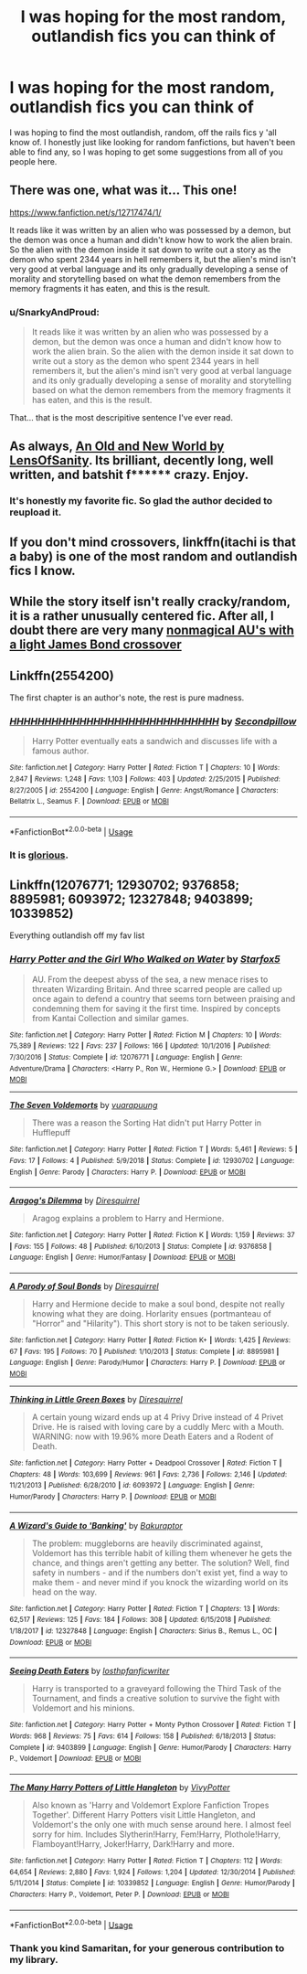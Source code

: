 #+TITLE: I was hoping for the most random, outlandish fics you can think of

* I was hoping for the most random, outlandish fics you can think of
:PROPERTIES:
:Author: Luftenwaffe
:Score: 8
:DateUnix: 1575648284.0
:DateShort: 2019-Dec-06
:FlairText: Request
:END:
I was hoping to find the most outlandish, random, off the rails fics y 'all know of. I honestly just like looking for random fanfictions, but haven't been able to find any, so I was hoping to get some suggestions from all of you people here.


** There was one, what was it... This one!

[[https://www.fanfiction.net/s/12717474/1/]]

It reads like it was written by an alien who was possessed by a demon, but the demon was once a human and didn't know how to work the alien brain. So the alien with the demon inside it sat down to write out a story as the demon who spent 2344 years in hell remembers it, but the alien's mind isn't very good at verbal language and its only gradually developing a sense of morality and storytelling based on what the demon remembers from the memory fragments it has eaten, and this is the result.
:PROPERTIES:
:Author: Uncommonality
:Score: 5
:DateUnix: 1575660087.0
:DateShort: 2019-Dec-06
:END:

*** u/SnarkyAndProud:
#+begin_quote
  It reads like it was written by an alien who was possessed by a demon, but the demon was once a human and didn't know how to work the alien brain. So the alien with the demon inside it sat down to write out a story as the demon who spent 2344 years in hell remembers it, but the alien's mind isn't very good at verbal language and its only gradually developing a sense of morality and storytelling based on what the demon remembers from the memory fragments it has eaten, and this is the result.
#+end_quote

That... that is the most descripitive sentence I've ever read.
:PROPERTIES:
:Author: SnarkyAndProud
:Score: 4
:DateUnix: 1575669263.0
:DateShort: 2019-Dec-07
:END:


** As always, [[http://www.ultimatehpfanfiction.com/harry_fleur/aon/a/1/An+Old+And+New+World/Lens%20of%20Sanity/37][An Old and New World by LensOfSanity]]. Its brilliant, decently long, well written, and batshit f****** crazy. Enjoy.
:PROPERTIES:
:Score: 3
:DateUnix: 1575684612.0
:DateShort: 2019-Dec-07
:END:

*** It's honestly my favorite fic. So glad the author decided to reupload it.
:PROPERTIES:
:Author: monkiboy
:Score: 1
:DateUnix: 1575705672.0
:DateShort: 2019-Dec-07
:END:


** If you don't mind crossovers, linkffn(itachi is that a baby) is one of the most random and outlandish fics I know.
:PROPERTIES:
:Author: Asviloka
:Score: 2
:DateUnix: 1575659026.0
:DateShort: 2019-Dec-06
:END:


** While the story itself isn't really cracky/random, it is a rather unusually centered fic. After all, I doubt there are very many [[https://www.tthfanfic.org/wholestory.php?no=30822][nonmagical AU's with a light James Bond crossover]]
:PROPERTIES:
:Author: ATRDCI
:Score: 1
:DateUnix: 1575673865.0
:DateShort: 2019-Dec-07
:END:


** Linkffn(2554200)

The first chapter is an author's note, the rest is pure madness.
:PROPERTIES:
:Author: DeliSoupItExplodes
:Score: 1
:DateUnix: 1575900654.0
:DateShort: 2019-Dec-09
:END:

*** [[https://www.fanfiction.net/s/2554200/1/][*/HHHHHHHHHHHHHHHHHHHHHHHHHHHHHH/*]] by [[https://www.fanfiction.net/u/883930/Secondpillow][/Secondpillow/]]

#+begin_quote
  Harry Potter eventually eats a sandwich and discusses life with a famous author.
#+end_quote

^{/Site/:} ^{fanfiction.net} ^{*|*} ^{/Category/:} ^{Harry} ^{Potter} ^{*|*} ^{/Rated/:} ^{Fiction} ^{T} ^{*|*} ^{/Chapters/:} ^{10} ^{*|*} ^{/Words/:} ^{2,847} ^{*|*} ^{/Reviews/:} ^{1,248} ^{*|*} ^{/Favs/:} ^{1,103} ^{*|*} ^{/Follows/:} ^{403} ^{*|*} ^{/Updated/:} ^{2/25/2015} ^{*|*} ^{/Published/:} ^{8/27/2005} ^{*|*} ^{/id/:} ^{2554200} ^{*|*} ^{/Language/:} ^{English} ^{*|*} ^{/Genre/:} ^{Angst/Romance} ^{*|*} ^{/Characters/:} ^{Bellatrix} ^{L.,} ^{Seamus} ^{F.} ^{*|*} ^{/Download/:} ^{[[http://www.ff2ebook.com/old/ffn-bot/index.php?id=2554200&source=ff&filetype=epub][EPUB]]} ^{or} ^{[[http://www.ff2ebook.com/old/ffn-bot/index.php?id=2554200&source=ff&filetype=mobi][MOBI]]}

--------------

*FanfictionBot*^{2.0.0-beta} | [[https://github.com/tusing/reddit-ffn-bot/wiki/Usage][Usage]]
:PROPERTIES:
:Author: FanfictionBot
:Score: 1
:DateUnix: 1575900664.0
:DateShort: 2019-Dec-09
:END:


*** It is [[https://www.youtube.com/watch?v=qZtfit3h6y8][glorious]].
:PROPERTIES:
:Author: Luftenwaffe
:Score: 1
:DateUnix: 1575901333.0
:DateShort: 2019-Dec-09
:END:


** Linkffn(12076771; 12930702; 9376858; 8895981; 6093972; 12327848; 9403899; 10339852)

Everything outlandish off my fav list
:PROPERTIES:
:Author: 15_Redstones
:Score: 1
:DateUnix: 1575658313.0
:DateShort: 2019-Dec-06
:END:

*** [[https://www.fanfiction.net/s/12076771/1/][*/Harry Potter and the Girl Who Walked on Water/*]] by [[https://www.fanfiction.net/u/2548648/Starfox5][/Starfox5/]]

#+begin_quote
  AU. From the deepest abyss of the sea, a new menace rises to threaten Wizarding Britain. And three scarred people are called up once again to defend a country that seems torn between praising and condemning them for saving it the first time. Inspired by concepts from Kantai Collection and similar games.
#+end_quote

^{/Site/:} ^{fanfiction.net} ^{*|*} ^{/Category/:} ^{Harry} ^{Potter} ^{*|*} ^{/Rated/:} ^{Fiction} ^{M} ^{*|*} ^{/Chapters/:} ^{10} ^{*|*} ^{/Words/:} ^{75,389} ^{*|*} ^{/Reviews/:} ^{122} ^{*|*} ^{/Favs/:} ^{237} ^{*|*} ^{/Follows/:} ^{166} ^{*|*} ^{/Updated/:} ^{10/1/2016} ^{*|*} ^{/Published/:} ^{7/30/2016} ^{*|*} ^{/Status/:} ^{Complete} ^{*|*} ^{/id/:} ^{12076771} ^{*|*} ^{/Language/:} ^{English} ^{*|*} ^{/Genre/:} ^{Adventure/Drama} ^{*|*} ^{/Characters/:} ^{<Harry} ^{P.,} ^{Ron} ^{W.,} ^{Hermione} ^{G.>} ^{*|*} ^{/Download/:} ^{[[http://www.ff2ebook.com/old/ffn-bot/index.php?id=12076771&source=ff&filetype=epub][EPUB]]} ^{or} ^{[[http://www.ff2ebook.com/old/ffn-bot/index.php?id=12076771&source=ff&filetype=mobi][MOBI]]}

--------------

[[https://www.fanfiction.net/s/12930702/1/][*/The Seven Voldemorts/*]] by [[https://www.fanfiction.net/u/684126/vuarapuung][/vuarapuung/]]

#+begin_quote
  There was a reason the Sorting Hat didn't put Harry Potter in Hufflepuff
#+end_quote

^{/Site/:} ^{fanfiction.net} ^{*|*} ^{/Category/:} ^{Harry} ^{Potter} ^{*|*} ^{/Rated/:} ^{Fiction} ^{T} ^{*|*} ^{/Words/:} ^{5,461} ^{*|*} ^{/Reviews/:} ^{5} ^{*|*} ^{/Favs/:} ^{17} ^{*|*} ^{/Follows/:} ^{4} ^{*|*} ^{/Published/:} ^{5/9/2018} ^{*|*} ^{/Status/:} ^{Complete} ^{*|*} ^{/id/:} ^{12930702} ^{*|*} ^{/Language/:} ^{English} ^{*|*} ^{/Genre/:} ^{Parody} ^{*|*} ^{/Characters/:} ^{Harry} ^{P.} ^{*|*} ^{/Download/:} ^{[[http://www.ff2ebook.com/old/ffn-bot/index.php?id=12930702&source=ff&filetype=epub][EPUB]]} ^{or} ^{[[http://www.ff2ebook.com/old/ffn-bot/index.php?id=12930702&source=ff&filetype=mobi][MOBI]]}

--------------

[[https://www.fanfiction.net/s/9376858/1/][*/Aragog's Dilemma/*]] by [[https://www.fanfiction.net/u/2278168/Diresquirrel][/Diresquirrel/]]

#+begin_quote
  Aragog explains a problem to Harry and Hermione.
#+end_quote

^{/Site/:} ^{fanfiction.net} ^{*|*} ^{/Category/:} ^{Harry} ^{Potter} ^{*|*} ^{/Rated/:} ^{Fiction} ^{K} ^{*|*} ^{/Words/:} ^{1,159} ^{*|*} ^{/Reviews/:} ^{37} ^{*|*} ^{/Favs/:} ^{155} ^{*|*} ^{/Follows/:} ^{48} ^{*|*} ^{/Published/:} ^{6/10/2013} ^{*|*} ^{/Status/:} ^{Complete} ^{*|*} ^{/id/:} ^{9376858} ^{*|*} ^{/Language/:} ^{English} ^{*|*} ^{/Genre/:} ^{Humor/Fantasy} ^{*|*} ^{/Download/:} ^{[[http://www.ff2ebook.com/old/ffn-bot/index.php?id=9376858&source=ff&filetype=epub][EPUB]]} ^{or} ^{[[http://www.ff2ebook.com/old/ffn-bot/index.php?id=9376858&source=ff&filetype=mobi][MOBI]]}

--------------

[[https://www.fanfiction.net/s/8895981/1/][*/A Parody of Soul Bonds/*]] by [[https://www.fanfiction.net/u/2278168/Diresquirrel][/Diresquirrel/]]

#+begin_quote
  Harry and Hermione decide to make a soul bond, despite not really knowing what they are doing. Horlarity ensues (portmanteau of "Horror" and "Hilarity"). This short story is not to be taken seriously.
#+end_quote

^{/Site/:} ^{fanfiction.net} ^{*|*} ^{/Category/:} ^{Harry} ^{Potter} ^{*|*} ^{/Rated/:} ^{Fiction} ^{K+} ^{*|*} ^{/Words/:} ^{1,425} ^{*|*} ^{/Reviews/:} ^{67} ^{*|*} ^{/Favs/:} ^{195} ^{*|*} ^{/Follows/:} ^{70} ^{*|*} ^{/Published/:} ^{1/10/2013} ^{*|*} ^{/Status/:} ^{Complete} ^{*|*} ^{/id/:} ^{8895981} ^{*|*} ^{/Language/:} ^{English} ^{*|*} ^{/Genre/:} ^{Parody/Humor} ^{*|*} ^{/Characters/:} ^{Harry} ^{P.} ^{*|*} ^{/Download/:} ^{[[http://www.ff2ebook.com/old/ffn-bot/index.php?id=8895981&source=ff&filetype=epub][EPUB]]} ^{or} ^{[[http://www.ff2ebook.com/old/ffn-bot/index.php?id=8895981&source=ff&filetype=mobi][MOBI]]}

--------------

[[https://www.fanfiction.net/s/6093972/1/][*/Thinking in Little Green Boxes/*]] by [[https://www.fanfiction.net/u/2278168/Diresquirrel][/Diresquirrel/]]

#+begin_quote
  A certain young wizard ends up at 4 Privy Drive instead of 4 Privet Drive. He is raised with loving care by a cuddly Merc with a Mouth. WARNING: now with 19.96% more Death Eaters and a Rodent of Death.
#+end_quote

^{/Site/:} ^{fanfiction.net} ^{*|*} ^{/Category/:} ^{Harry} ^{Potter} ^{+} ^{Deadpool} ^{Crossover} ^{*|*} ^{/Rated/:} ^{Fiction} ^{T} ^{*|*} ^{/Chapters/:} ^{48} ^{*|*} ^{/Words/:} ^{103,699} ^{*|*} ^{/Reviews/:} ^{961} ^{*|*} ^{/Favs/:} ^{2,736} ^{*|*} ^{/Follows/:} ^{2,146} ^{*|*} ^{/Updated/:} ^{11/21/2013} ^{*|*} ^{/Published/:} ^{6/28/2010} ^{*|*} ^{/id/:} ^{6093972} ^{*|*} ^{/Language/:} ^{English} ^{*|*} ^{/Genre/:} ^{Humor/Parody} ^{*|*} ^{/Characters/:} ^{Harry} ^{P.} ^{*|*} ^{/Download/:} ^{[[http://www.ff2ebook.com/old/ffn-bot/index.php?id=6093972&source=ff&filetype=epub][EPUB]]} ^{or} ^{[[http://www.ff2ebook.com/old/ffn-bot/index.php?id=6093972&source=ff&filetype=mobi][MOBI]]}

--------------

[[https://www.fanfiction.net/s/12327848/1/][*/A Wizard's Guide to 'Banking'/*]] by [[https://www.fanfiction.net/u/8682661/Bakuraptor][/Bakuraptor/]]

#+begin_quote
  The problem: muggleborns are heavily discriminated against, Voldemort has this terrible habit of killing them whenever he gets the chance, and things aren't getting any better. The solution? Well, find safety in numbers - and if the numbers don't exist yet, find a way to make them - and never mind if you knock the wizarding world on its head on the way.
#+end_quote

^{/Site/:} ^{fanfiction.net} ^{*|*} ^{/Category/:} ^{Harry} ^{Potter} ^{*|*} ^{/Rated/:} ^{Fiction} ^{T} ^{*|*} ^{/Chapters/:} ^{13} ^{*|*} ^{/Words/:} ^{62,517} ^{*|*} ^{/Reviews/:} ^{125} ^{*|*} ^{/Favs/:} ^{184} ^{*|*} ^{/Follows/:} ^{308} ^{*|*} ^{/Updated/:} ^{6/15/2018} ^{*|*} ^{/Published/:} ^{1/18/2017} ^{*|*} ^{/id/:} ^{12327848} ^{*|*} ^{/Language/:} ^{English} ^{*|*} ^{/Characters/:} ^{Sirius} ^{B.,} ^{Remus} ^{L.,} ^{OC} ^{*|*} ^{/Download/:} ^{[[http://www.ff2ebook.com/old/ffn-bot/index.php?id=12327848&source=ff&filetype=epub][EPUB]]} ^{or} ^{[[http://www.ff2ebook.com/old/ffn-bot/index.php?id=12327848&source=ff&filetype=mobi][MOBI]]}

--------------

[[https://www.fanfiction.net/s/9403899/1/][*/Seeing Death Eaters/*]] by [[https://www.fanfiction.net/u/2934732/losthpfanficwriter][/losthpfanficwriter/]]

#+begin_quote
  Harry is transported to a graveyard following the Third Task of the Tournament, and finds a creative solution to survive the fight with Voldemort and his minions.
#+end_quote

^{/Site/:} ^{fanfiction.net} ^{*|*} ^{/Category/:} ^{Harry} ^{Potter} ^{+} ^{Monty} ^{Python} ^{Crossover} ^{*|*} ^{/Rated/:} ^{Fiction} ^{T} ^{*|*} ^{/Words/:} ^{968} ^{*|*} ^{/Reviews/:} ^{75} ^{*|*} ^{/Favs/:} ^{614} ^{*|*} ^{/Follows/:} ^{158} ^{*|*} ^{/Published/:} ^{6/18/2013} ^{*|*} ^{/Status/:} ^{Complete} ^{*|*} ^{/id/:} ^{9403899} ^{*|*} ^{/Language/:} ^{English} ^{*|*} ^{/Genre/:} ^{Humor/Parody} ^{*|*} ^{/Characters/:} ^{Harry} ^{P.,} ^{Voldemort} ^{*|*} ^{/Download/:} ^{[[http://www.ff2ebook.com/old/ffn-bot/index.php?id=9403899&source=ff&filetype=epub][EPUB]]} ^{or} ^{[[http://www.ff2ebook.com/old/ffn-bot/index.php?id=9403899&source=ff&filetype=mobi][MOBI]]}

--------------

[[https://www.fanfiction.net/s/10339852/1/][*/The Many Harry Potters of Little Hangleton/*]] by [[https://www.fanfiction.net/u/4561396/VivyPotter][/VivyPotter/]]

#+begin_quote
  Also known as 'Harry and Voldemort Explore Fanfiction Tropes Together'. Different Harry Potters visit Little Hangleton, and Voldemort's the only one with much sense around here. I almost feel sorry for him. Includes Slytherin!Harry, Fem!Harry, Plothole!Harry, Flamboyant!Harry, Joker!Harry, Dark!Harry and more.
#+end_quote

^{/Site/:} ^{fanfiction.net} ^{*|*} ^{/Category/:} ^{Harry} ^{Potter} ^{*|*} ^{/Rated/:} ^{Fiction} ^{T} ^{*|*} ^{/Chapters/:} ^{112} ^{*|*} ^{/Words/:} ^{64,654} ^{*|*} ^{/Reviews/:} ^{2,880} ^{*|*} ^{/Favs/:} ^{1,924} ^{*|*} ^{/Follows/:} ^{1,204} ^{*|*} ^{/Updated/:} ^{12/30/2014} ^{*|*} ^{/Published/:} ^{5/11/2014} ^{*|*} ^{/Status/:} ^{Complete} ^{*|*} ^{/id/:} ^{10339852} ^{*|*} ^{/Language/:} ^{English} ^{*|*} ^{/Genre/:} ^{Humor/Parody} ^{*|*} ^{/Characters/:} ^{Harry} ^{P.,} ^{Voldemort,} ^{Peter} ^{P.} ^{*|*} ^{/Download/:} ^{[[http://www.ff2ebook.com/old/ffn-bot/index.php?id=10339852&source=ff&filetype=epub][EPUB]]} ^{or} ^{[[http://www.ff2ebook.com/old/ffn-bot/index.php?id=10339852&source=ff&filetype=mobi][MOBI]]}

--------------

*FanfictionBot*^{2.0.0-beta} | [[https://github.com/tusing/reddit-ffn-bot/wiki/Usage][Usage]]
:PROPERTIES:
:Author: FanfictionBot
:Score: 1
:DateUnix: 1575658344.0
:DateShort: 2019-Dec-06
:END:


*** Thank you kind Samaritan, for your generous contribution to my library.
:PROPERTIES:
:Score: 1
:DateUnix: 1575684715.0
:DateShort: 2019-Dec-07
:END:
